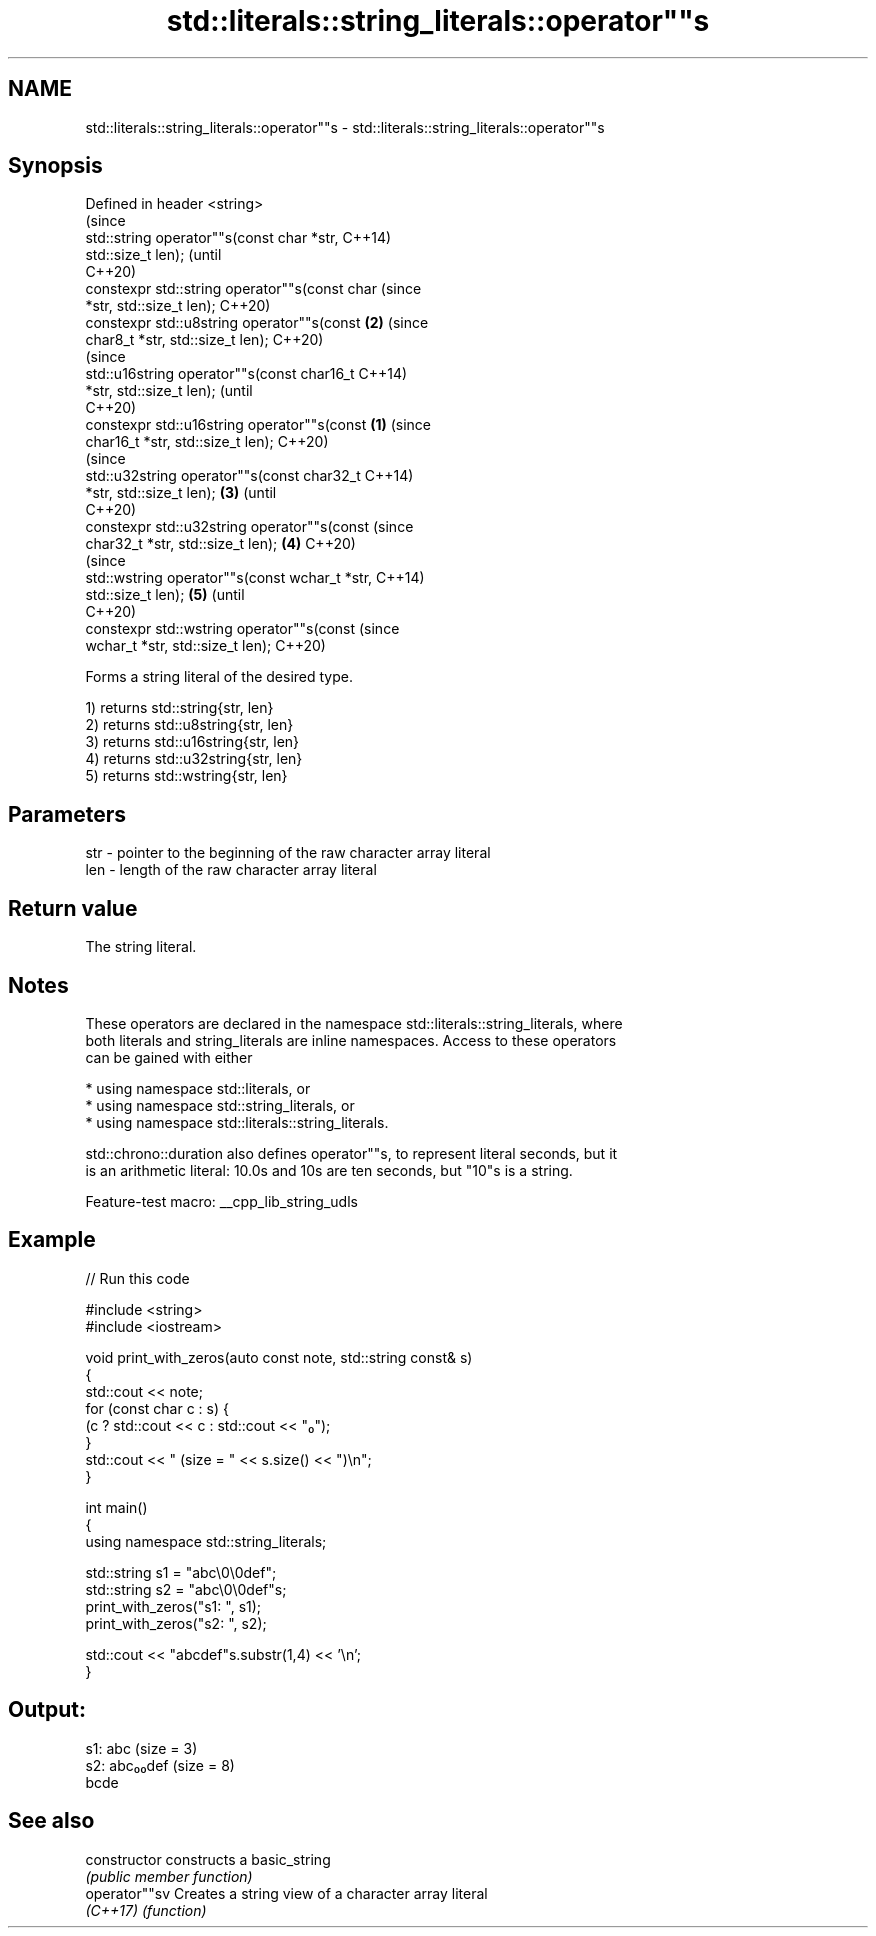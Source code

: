 .TH std::literals::string_literals::operator""s 3 "2022.07.31" "http://cppreference.com" "C++ Standard Libary"
.SH NAME
std::literals::string_literals::operator""s \- std::literals::string_literals::operator""s

.SH Synopsis
   Defined in header <string>
                                                        (since
   std::string operator""s(const char *str,             C++14)
   std::size_t len);                                    (until
                                                        C++20)
   constexpr std::string operator""s(const char         (since
   *str, std::size_t len);                              C++20)
   constexpr std::u8string operator""s(const        \fB(2)\fP (since
   char8_t *str, std::size_t len);                      C++20)
                                                                (since
   std::u16string operator""s(const char16_t                    C++14)
   *str, std::size_t len);                                      (until
                                                                C++20)
   constexpr std::u16string operator""s(const   \fB(1)\fP             (since
   char16_t *str, std::size_t len);                             C++20)
                                                                        (since
   std::u32string operator""s(const char32_t                            C++14)
   *str, std::size_t len);                          \fB(3)\fP                 (until
                                                                        C++20)
   constexpr std::u32string operator""s(const                           (since
   char32_t *str, std::size_t len);                     \fB(4)\fP             C++20)
                                                                                (since
   std::wstring operator""s(const wchar_t *str,                                 C++14)
   std::size_t len);                                            \fB(5)\fP             (until
                                                                                C++20)
   constexpr std::wstring operator""s(const                                     (since
   wchar_t *str, std::size_t len);                                              C++20)

   Forms a string literal of the desired type.

   1) returns std::string{str, len}
   2) returns std::u8string{str, len}
   3) returns std::u16string{str, len}
   4) returns std::u32string{str, len}
   5) returns std::wstring{str, len}

.SH Parameters

   str - pointer to the beginning of the raw character array literal
   len - length of the raw character array literal

.SH Return value

   The string literal.

.SH Notes

   These operators are declared in the namespace std::literals::string_literals, where
   both literals and string_literals are inline namespaces. Access to these operators
   can be gained with either

     * using namespace std::literals, or
     * using namespace std::string_literals, or
     * using namespace std::literals::string_literals.

   std::chrono::duration also defines operator""s, to represent literal seconds, but it
   is an arithmetic literal: 10.0s and 10s are ten seconds, but "10"s is a string.

   Feature-test macro: __cpp_lib_string_udls

.SH Example

   
// Run this code

 #include <string>
 #include <iostream>

 void print_with_zeros(auto const note, std::string const& s)
 {
     std::cout << note;
     for (const char c : s) {
         (c ? std::cout << c : std::cout << "₀");
     }
     std::cout << " (size = " << s.size() << ")\\n";
 }

 int main()
 {
     using namespace std::string_literals;

     std::string s1 = "abc\\0\\0def";
     std::string s2 = "abc\\0\\0def"s;
     print_with_zeros("s1: ", s1);
     print_with_zeros("s2: ", s2);

     std::cout << "abcdef"s.substr(1,4) << '\\n';
 }

.SH Output:

 s1: abc (size = 3)
 s2: abc₀₀def (size = 8)
 bcde

.SH See also

   constructor   constructs a basic_string
                 \fI(public member function)\fP
   operator""sv  Creates a string view of a character array literal
   \fI(C++17)\fP       \fI(function)\fP
